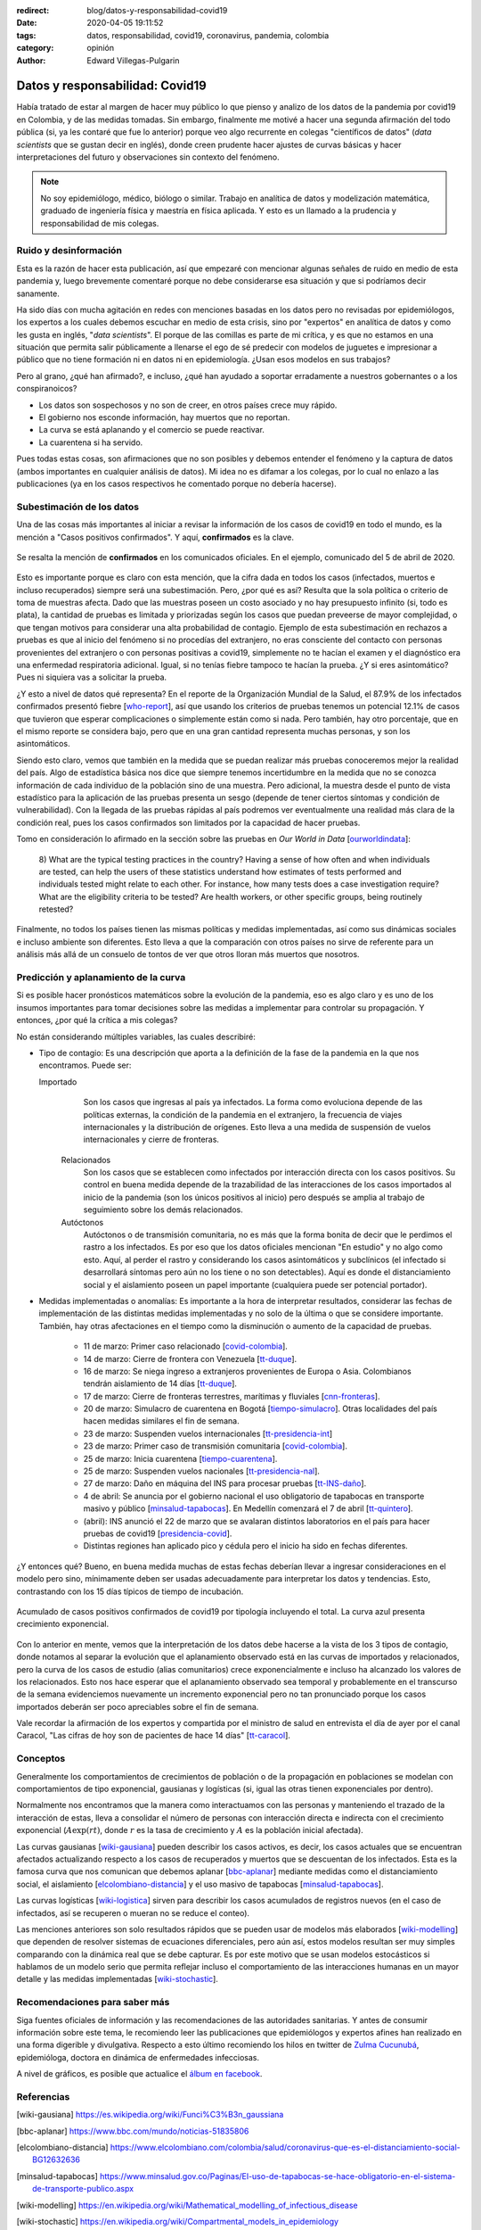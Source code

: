 :redirect: blog/datos-y-responsabilidad-covid19
:date: 2020-04-05 19:11:52
:tags: datos, responsabilidad, covid19, coronavirus, pandemia, colombia
:category: opinión
:author: Edward Villegas-Pulgarin


Datos y responsabilidad: Covid19
================================

Había tratado de estar al margen de hacer muy público lo que pienso y analizo
de los datos de la pandemia por covid19 en Colombia, y de las medidas tomadas.
Sin embargo, finalmente me motivé a hacer una segunda afirmación del todo
pública (si, ya les contaré que fue lo anterior) porque veo algo recurrente en
colegas "científicos de datos" (*data scientists* que se gustan decir en
inglés), donde creen prudente hacer ajustes de curvas básicas y hacer
interpretaciones del futuro y observaciones sin contexto del fenómeno.

.. note::
   No soy epidemiólogo, médico, biólogo o similar. Trabajo en analítica de
   datos y modelización matemática, graduado de ingeniería física y maestría en
   física aplicada. Y esto es un llamado a la prudencia y responsabilidad de
   mis colegas.

Ruido y desinformación
----------------------

Esta es la razón de hacer esta publicación, así que empezaré con mencionar
algunas señales de ruido en medio de esta pandemia y, luego brevemente
comentaré porque no debe considerarse esa situación y que si podríamos decir
sanamente.

Ha sido días con mucha agitación en redes con menciones basadas en los datos
pero no revisadas por epidemiólogos, los expertos a los cuales debemos escuchar
en medio de esta crisis, sino por "expertos" en analítica de datos y como les
gusta en inglés, "*data scientists*". El porque de las comillas es parte de mi
crítica, y es que no estamos en una situación que permita salir públicamente a
llenarse el ego de sé predecir con modelos de juguetes e impresionar a público
que no tiene formación ni en datos ni en epidemiología. ¿Usan esos modelos en
sus trabajos?

Pero al grano, ¿qué han afirmado?, e incluso, ¿qué han ayudado a soportar
erradamente a nuestros gobernantes o a los conspiranoicos?

+ Los datos son sospechosos y no son de creer, en otros países crece muy
  rápido.
+ El gobierno nos esconde información, hay muertos que no reportan.
+ La curva se está aplanando y el comercio se puede reactivar.
+ La cuarentena si ha servido.

Pues todas estas cosas, son afirmaciones que no son posibles y debemos entender
el fenómeno y la captura de datos (ambos importantes en cualquier análisis de
datos). Mi idea no es difamar a los colegas, por lo cual no enlazo a las
publicaciones (ya en los casos respectivos he comentado porque no debería
hacerse).

Subestimación de los datos
--------------------------

Una de las cosas más importantes al iniciar a revisar la información de los
casos de covid19 en todo el mundo, es la mención a "Casos positivos
confirmados". Y aquí, **confirmados** es la clave.

.. figure:: /images/datos-y-responsabilidad-covid19/comunicado-covid-colombia-4-abril-2020.png
   :alt: Comunicado gráfico de los casos de Covid19 en Colombia del 4 de abril de 2020.
   :align: center
   :height: 300px
   :width: 150px

   Se resalta la mención de **confirmados** en los comunicados oficiales. En el
   ejemplo, comunicado del 5 de abril de 2020.

Esto es importante porque es claro con esta mención, que la cifra dada en todos
los casos (infectados, muertos e incluso recuperados) siempre será una
subestimación. Pero, ¿por qué es así? Resulta que la sola política o criterio
de toma de muestras afecta. Dado que las muestras poseen un costo asociado y no
hay presupuesto infinito (si, todo es plata), la cantidad de pruebas es
limitada y priorizadas según los casos que puedan preveerse de mayor
complejidad, o que tengan motivos para considerar una alta probabilidad de
contagio. Ejemplo de esta subestimación en rechazos a pruebas es que al inicio
del fenómeno si no procedías del extranjero, no eras consciente del contacto
con personas provenientes del extranjero o con personas positivas a covid19,
simplemente no te hacían el examen y el diagnóstico era una enfermedad
respiratoria adicional. Igual, si no tenías fiebre tampoco te hacían la
prueba. ¿Y si eres asintomático? Pues ni siquiera vas a solicitar la prueba.

¿Y esto a nivel de datos qué representa? En el reporte de la Organización
Mundial de la Salud, el 87.9% de los infectados confirmados presentó fiebre
[who-report_], así que usando los criterios de pruebas tenemos un potencial
12.1% de casos que tuvieron que esperar complicaciones o simplemente están
como si nada. Pero también, hay otro porcentaje, que en el mismo reporte se
considera bajo, pero que en una gran cantidad representa muchas personas, y
son los asintomáticos.

Siendo esto claro, vemos que también en la medida que se puedan realizar más
pruebas conoceremos mejor la realidad del país. Algo de estadística básica nos
dice que siempre tenemos incertidumbre en la medida que no se conozca
información de cada individuo de la población sino de una muestra. Pero
adicional, la muestra desde el punto de vista estadístico para la aplicación de
las pruebas presenta un sesgo (depende de tener ciertos síntomas y condición de
vulnerabilidad). Con la llegada de las pruebas rápidas al país podremos ver
eventualmente una realidad más clara de la condición real, pues los casos
confirmados son limitados por la capacidad de hacer pruebas.

Tomo en consideración lo afirmado en la sección sobre las pruebas en *Our World
in Data* [ourworldindata_]:

   8) What are the typical testing practices in the country?
   Having a sense of how often and when individuals are tested, can help the
   users of these statistics understand how estimates of tests performed and
   individuals tested might relate to each other.
   For instance, how many tests does a case investigation require? What are the
   eligibility criteria to be tested? Are health workers, or other specific
   groups, being routinely retested?

Finalmente, no todos los países tienen las mismas políticas y medidas
implementadas, así como sus dinámicas sociales e incluso ambiente son
diferentes. Esto lleva a que la comparación con otros países no sirve de
referente para un análisis más allá de un consuelo de tontos de ver que otros
lloran más muertos que nosotros.

Predicción y aplanamiento de la curva
-------------------------------------

Si es posible hacer pronósticos matemáticos sobre la evolución de la pandemia,
eso es algo claro y es uno de los insumos importantes para tomar decisiones
sobre las medidas a implementar para controlar su propagación. Y entonces, ¿por
qué la crítica a mis colegas?

No están considerando múltiples variables, las cuales describiré:

+ Tipo de contagio: Es una descripción que aporta a la definición de la fase de
  la pandemia en la que nos encontramos. Puede ser:

  Importado
     Son los casos que ingresas al país ya infectados. La forma como evoluciona
     depende de las políticas externas, la condición de la pandemia en el
     extranjero, la frecuencia de viajes internacionales y la distribución de
     orígenes. Esto lleva a una medida de suspensión de vuelos internacionales
     y cierre de fronteras.
   
   Relacionados
      Son los casos que se establecen como infectados por interacción directa
      con los casos positivos. Su control en buena medida depende de la
      trazabilidad de las interacciones de los casos importados al inicio de la
      pandemia (son los únicos positivos al inicio) pero después se amplia al
      trabajo de seguimiento sobre los demás relacionados.
   
   Autóctonos
      Autóctonos o de transmisión comunitaria, no es más que la forma bonita de
      decir que le perdimos el rastro a los infectados. Es por eso que los
      datos oficiales mencionan "En estudio" y no algo como esto. Aquí, al
      perder el rastro y considerando los casos asintomáticos y subclínicos (el
      infectado si desarrollará síntomas pero aún no los tiene o no son
      detectables). Aquí es donde el distanciamiento social y el aislamiento
      poseen un papel importante (cualquiera puede ser potencial portador).

+ Medidas implementadas o anomalías: Es importante a la hora de interpretar
  resultados, considerar las fechas de implementación de las distintas medidas
  implementadas y no solo de la última o que se considere importante. También,
  hay otras afectaciones en el tiempo como la disminución o aumento de la
  capacidad de pruebas.

   + 11 de marzo: Primer caso relacionado [covid-colombia_].
   + 14 de marzo: Cierre de frontera con Venezuela [tt-duque_].
   + 16 de marzo: Se niega ingreso a extranjeros provenientes de Europa o Asia.
     Colombianos tendrán aislamiento de 14 días [tt-duque_].
   + 17 de marzo: Cierre de fronteras terrestres, marítimas y fluviales
     [cnn-fronteras_].
   + 20 de marzo: Simulacro de cuarentena en Bogotá [tiempo-simulacro_]. Otras
     localidades del país hacen medidas similares el fin de semana.
   + 23 de marzo: Suspenden vuelos internacionales [tt-presidencia-int_]
   + 23 de marzo: Primer caso de transmisión comunitaria [covid-colombia_].
   + 25 de marzo: Inicia cuarentena [tiempo-cuarentena_].
   + 25 de marzo: Suspenden vuelos nacionales [tt-presidencia-nal_].
   + 27 de marzo: Daño en máquina del INS para procesar pruebas [tt-INS-daño_].
   + 4 de abril: Se anuncia por el gobierno nacional el uso obligatorio de
     tapabocas en transporte masivo y público [minsalud-tapabocas_]. En
     Medellín comenzará el 7 de abril [tt-quintero_].
   + (abril): INS anunció el 22 de marzo que se avalaran distintos laboratorios
     en el país para hacer pruebas de covid19 [presidencia-covid_].
   + Distintas regiones han aplicado pico y cédula pero el inicio ha sido en
     fechas diferentes.
   
¿Y entonces qué? Bueno, en buena medida muchas de estas fechas deberían llevar
a ingresar consideraciones en el modelo pero sino, mínimamente deben ser usadas
adecuadamente para interpretar los datos y tendencias. Esto, contrastando con
los 15 días típicos de tiempo de incubación.

.. figure:: /images/datos-y-responsabilidad-covid19/casos-covid-colombia-tipo-4-abril-2020.png
   :alt: Casos acumulados de Covid19 al 4 de abril de 2020 por tipo en Colombia.
   :align: center

   Acumulado de casos positivos confirmados de covid19 por tipología incluyendo
   el total. La curva azul presenta crecimiento exponencial.

Con lo anterior en mente, vemos que la interpretación de los datos debe hacerse
a la vista de los 3 tipos de contagio, donde notamos al separar la evolución
que el aplanamiento observado está en las curvas de importados y relacionados,
pero la curva de los casos de estudio (alias comunitarios) crece
exponencialmente e incluso ha alcanzado los valores de los relacionados. Esto
nos hace esperar que el aplanamiento observado sea temporal y probablemente en
el transcurso de la semana evidenciemos nuevamente un incremento exponencial
pero no tan pronunciado porque los casos importados deberán ser poco
apreciables sobre el fin de semana.

Vale recordar la afirmación de los expertos y compartida por el ministro de
salud en entrevista el día de ayer por el canal Caracol, "Las cifras de hoy son
de pacientes de hace 14 días" [tt-caracol_].

Conceptos
---------

Generalmente los comportamientos de crecimientos de población o de la
propagación en poblaciones se modelan con comportamientos de tipo exponencial,
gausianas y logísticas (si, igual las otras tienen exponenciales por dentro).

Normalmente nos encontramos que la manera como interactuamos con las personas
y manteniendo el trazado de la interacción de estas, lleva a consolidar el
número de personas con interacción directa e indirecta con el crecimiento
exponencial (:math:`A\exp(r t)`, donde :math:`r` es la tasa de crecimiento y
:math:`A` es la población inicial afectada).

Las curvas gausianas [wiki-gausiana_] pueden describir los casos activos, es
decir, los casos actuales que se encuentran afectados actualizando respecto a
los casos de recuperados y muertos que se descuentan de los infectados. Esta es
la famosa curva que nos comunican que debemos aplanar [bbc-aplanar_] mediante
medidas como el distanciamiento social, el aislamiento
[elcolombiano-distancia_] y el uso masivo de tapabocas [minsalud-tapabocas_].

Las curvas logísticas [wiki-logistica_] sirven para describir los casos
acumulados de registros nuevos (en el caso de infectados, así se recuperen o
mueran no se reduce el conteo).

Las menciones anteriores son solo resultados rápidos que se pueden usar de
modelos más elaborados [wiki-modelling_] que dependen de resolver sistemas de
ecuaciones diferenciales, pero aún así, estos modelos resultan ser muy simples
comparando con la dinámica real que se debe capturar. Es por este motivo que se
usan modelos estocásticos si hablamos de un modelo serio que permita reflejar
incluso el comportamiento de las interacciones humanas en un mayor detalle y
las medidas implementadas [wiki-stochastic_].

Recomendaciones para saber más
------------------------------

Siga fuentes oficiales de información y las recomendaciones de las autoridades
sanitarias. Y antes de consumir información sobre este tema, le recomiendo leer
las publicaciones que epidemiólogos y expertos afines han realizado en una
forma digerible y divulgativa. Respecto a esto último recomiendo los hilos en
twitter de `Zulma Cucunubá <https://twitter.com/ZulmaCucunuba>`_, epidemióloga,
doctora en dinámica de enfermedades infecciosas.

A nivel de gráficos, es posible que actualice el
`álbum en facebook <https://www.facebook.com/pg/cosmoscalibur/photos/?tab=album&album_id=2580908872196780>`_.

Referencias
-----------

.. [wiki-gausiana] https://es.wikipedia.org/wiki/Funci%C3%B3n_gaussiana
.. [bbc-aplanar] https://www.bbc.com/mundo/noticias-51835806
.. [elcolombiano-distancia] https://www.elcolombiano.com/colombia/salud/coronavirus-que-es-el-distanciamiento-social-BG12632636
.. [minsalud-tapabocas] https://www.minsalud.gov.co/Paginas/El-uso-de-tapabocas-se-hace-obligatorio-en-el-sistema-de-transporte-publico.aspx
.. [wiki-modelling] https://en.wikipedia.org/wiki/Mathematical_modelling_of_infectious_disease
.. [wiki-stochastic] https://en.wikipedia.org/wiki/Compartmental_models_in_epidemiology
.. [who-report] https://www.who.int/docs/default-source/coronaviruse/who-china-joint-mission-on-covid-19-final-report.pdf
.. [ourworldindata] https://ourworldindata.org/covid-testing
.. [cnn-fronteras] https://cnnespanol.cnn.com/2020/03/16/alerta-colombia-cerrara-sus-fronteras-desde-el-17-de-marzo-hasta-el-30-de-mayo-como-medida-contra-el-coronavirus/
.. [tt-duque] https://twitter.com/IvanDuque/status/1238666927779823618
.. [tt-presidencia-nal] https://twitter.com/infopresidencia/status/1241790747571077122
.. [tt-presidencia-int] https://twitter.com/infopresidencia/status/1240646520287961089
.. [tt-INS-daño] https://twitter.com/INSColombia/status/1243617211186544640
.. [presidencia-covid] https://id.presidencia.gov.co/Paginas/prensa/2020/Instituto-Nacional-Salud-anuncia-que-22-nuevos-laboratorios-preparan-para-iniciar-diagnosticos-COVID-19-en-el-pais-200322.aspx
.. [tiempo-cuarentena] https://www.eltiempo.com/salud/cuarentena-total-en-colombia-por-el-coronavirus-declara-el-presidente-ivan-duque-475512
.. [tiempo-simulacro] https://www.eltiempo.com/bogota/preguntas-y-respuestas-sobre-el-simulacro-de-cuarentena-en-bogota-474192
.. [covid-colombia] Revisar en el archivo de datos. https://coronaviruscolombia.gov.co/Covid19/index.html
.. [tt-caracol] https://twitter.com/NoticiasCaracol/status/1246957124858585088
.. [wiki-logistica] https://es.wikipedia.org/wiki/Funci%C3%B3n_log%C3%ADstica
.. [tt-quintero] https://twitter.com/QuinteroCalle/status/1246049721334018050